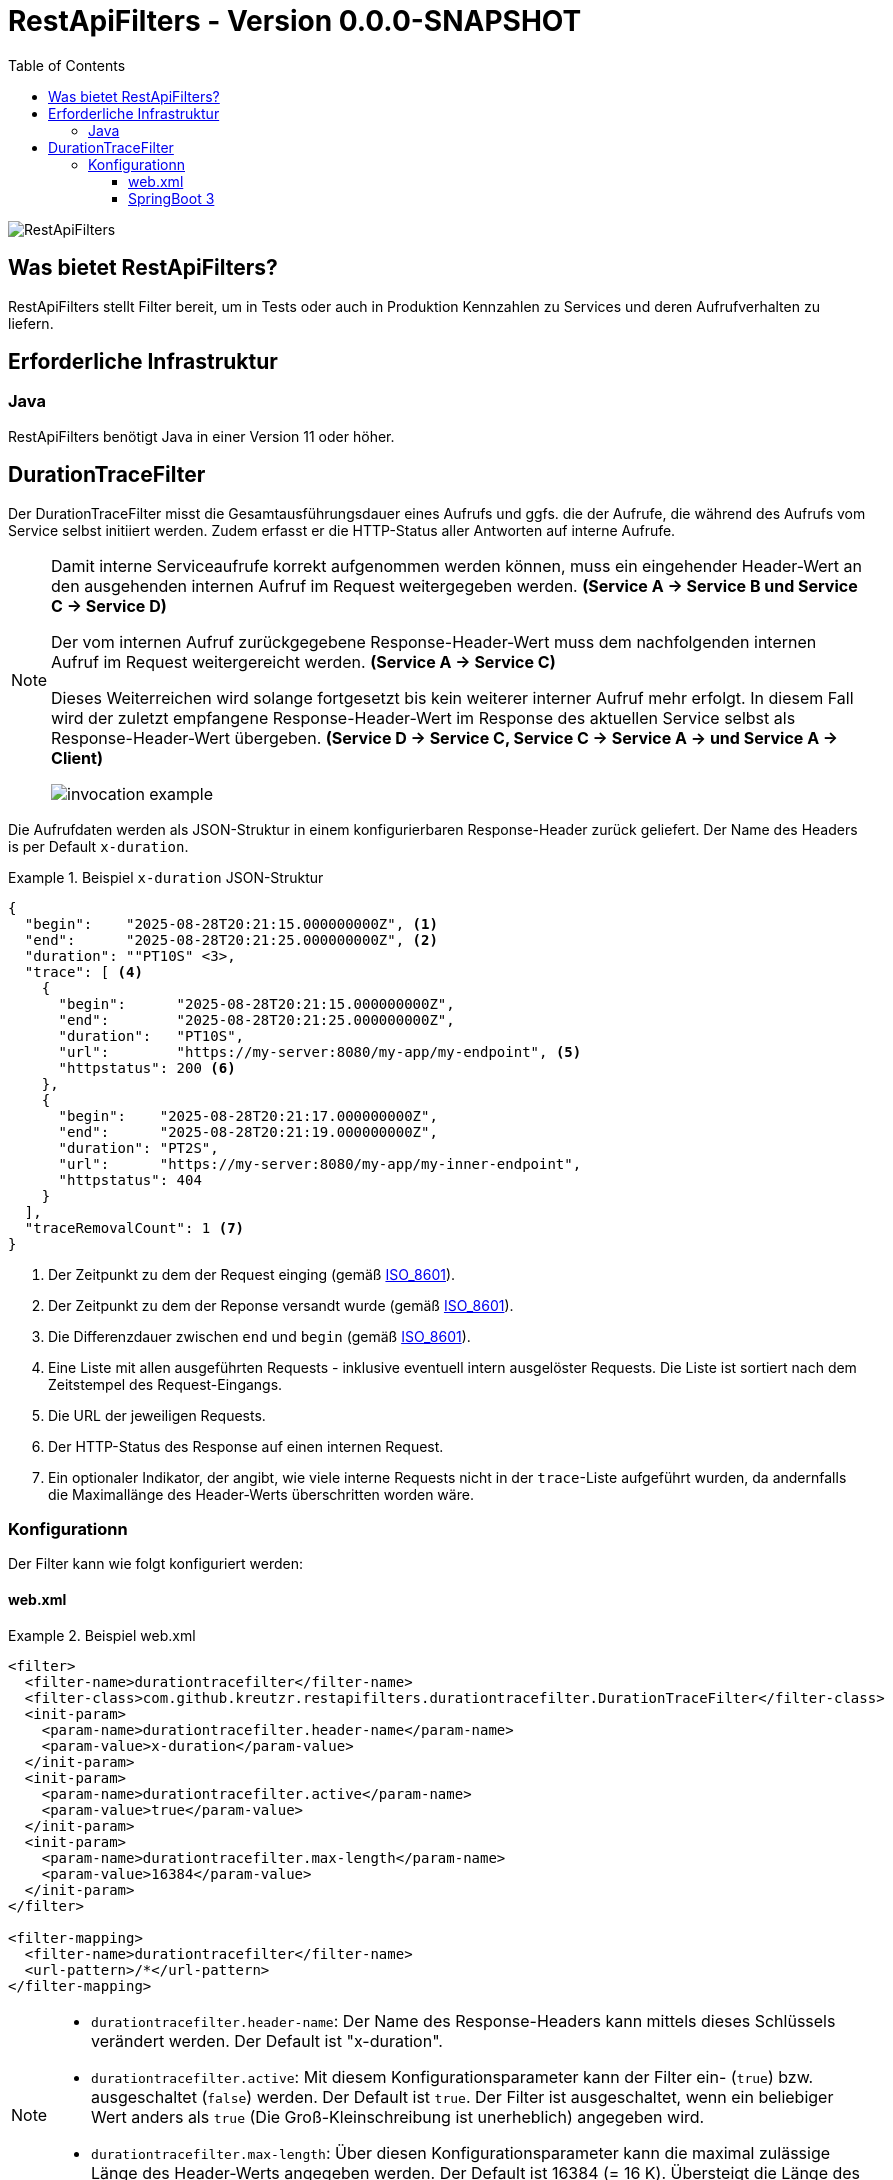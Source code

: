 = RestApiFilters - Version 0.0.0-SNAPSHOT
:encoding: utf-8
:lang: de
:toc: left
:toclevels: 5

image::img/restapifilters-logo_320x160.png[RestApiFilters]

== Was bietet RestApiFilters?

RestApiFilters stellt Filter bereit, um in Tests oder auch in Produktion Kennzahlen zu Services und deren Aufrufverhalten zu liefern.

== Erforderliche Infrastruktur

=== Java
RestApiFilters benötigt Java in einer Version 11 oder höher.

== DurationTraceFilter

Der DurationTraceFilter misst die Gesamtausführungsdauer eines Aufrufs und ggfs. die der Aufrufe, die während des Aufrufs vom Service selbst initiiert werden. Zudem erfasst er die HTTP-Status aller Antworten auf interne Aufrufe.

[NOTE]
====
Damit interne Serviceaufrufe korrekt aufgenommen werden können, muss ein eingehender Header-Wert an den ausgehenden internen Aufruf im Request weitergegeben werden. *(Service A -> Service B und Service C -> Service D)*

Der vom internen Aufruf zurückgegebene Response-Header-Wert muss dem nachfolgenden internen Aufruf im Request weitergereicht werden. *(Service A -> Service C)*

Dieses Weiterreichen wird solange fortgesetzt bis kein weiterer interner Aufruf mehr erfolgt. In diesem Fall wird der zuletzt empfangene Response-Header-Wert im Response des aktuellen Service selbst als Response-Header-Wert übergeben. *(Service D -> Service C, Service C -> Service A -> und Service A -> Client)*

image::img/invocation-example.png[]
====

Die Aufrufdaten werden als JSON-Struktur in einem konfigurierbaren Response-Header zurück geliefert. Der Name des Headers is per Default `x-duration`.

.Beispiel `x-duration` JSON-Struktur
====
[source,json]
----
{
  "begin":    "2025-08-28T20:21:15.000000000Z", <1>
  "end":      "2025-08-28T20:21:25.000000000Z", <2>
  "duration": ""PT10S" <3>,
  "trace": [ <4>
    {
      "begin":      "2025-08-28T20:21:15.000000000Z",
      "end":        "2025-08-28T20:21:25.000000000Z",
      "duration":   "PT10S",
      "url":        "https://my-server:8080/my-app/my-endpoint", <5>
      "httpstatus": 200 <6>
    },
    {
      "begin":    "2025-08-28T20:21:17.000000000Z",
      "end":      "2025-08-28T20:21:19.000000000Z",
      "duration": "PT2S",
      "url":      "https://my-server:8080/my-app/my-inner-endpoint",
      "httpstatus": 404
    }
  ],
  "traceRemovalCount": 1 <7>
}
----
<1> Der Zeitpunkt zu dem der Request einging (gemäß link:https://de.wikipedia.org/wiki/ISO_8601[ISO_8601]).
<2> Der Zeitpunkt zu dem der Reponse versandt wurde (gemäß link:https://de.wikipedia.org/wiki/ISO_8601[ISO_8601]).
<3> Die Differenzdauer zwischen `end` und `begin` (gemäß link:https://de.wikipedia.org/wiki/ISO_8601[ISO_8601]).
<4> Eine Liste mit allen ausgeführten Requests - inklusive eventuell intern ausgelöster Requests. Die Liste ist sortiert nach dem Zeitstempel des Request-Eingangs.
<5> Die URL der jeweiligen Requests.
<6> Der HTTP-Status des Response auf einen internen Request.
<7> Ein optionaler Indikator, der angibt, wie viele interne Requests nicht in der `trace`-Liste aufgeführt wurden, da andernfalls die Maximallänge des Header-Werts überschritten worden wäre.
====

=== Konfigurationn

Der Filter kann wie folgt konfiguriert werden:

==== web.xml

.Beispiel web.xml
====
[source,json]
----
<filter>
  <filter-name>durationtracefilter</filter-name>
  <filter-class>com.github.kreutzr.restapifilters.durationtracefilter.DurationTraceFilter</filter-class>
  <init-param>
    <param-name>durationtracefilter.header-name</param-name>
    <param-value>x-duration</param-value>
  </init-param>
  <init-param>
    <param-name>durationtracefilter.active</param-name>
    <param-value>true</param-value>
  </init-param>
  <init-param>
    <param-name>durationtracefilter.max-length</param-name>
    <param-value>16384</param-value>
  </init-param>
</filter>

<filter-mapping>
  <filter-name>durationtracefilter</filter-name>
  <url-pattern>/*</url-pattern>
</filter-mapping>
----
====

[NOTE]
====
* `durationtracefilter.header-name`: Der Name des Response-Headers kann mittels dieses Schlüssels verändert werden. Der Default ist "x-duration".
* `durationtracefilter.active`: Mit diesem Konfigurationsparameter kann der Filter ein- (`true`) bzw. ausgeschaltet (`false`) werden. Der Default ist `true`. Der Filter ist ausgeschaltet, wenn ein beliebiger Wert anders als `true` (Die Groß-Kleinschreibung ist unerheblich) angegeben wird.
* `durationtracefilter.max-length`: Über diesen Konfigurationsparameter kann die maximal zulässige Länge des Header-Werts angegeben werden. Der Default ist 16384 (= 16 K). Übersteigt die Länge des Response-Werts diesen Wert, so wird der letzte Eintrag der `trace`-Liste entfernt.
====


==== SpringBoot 3

...




